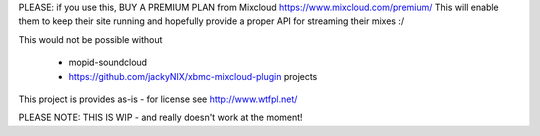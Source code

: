 PLEASE: if you use this, BUY A PREMIUM PLAN from Mixcloud https://www.mixcloud.com/premium/
This will enable them to keep their site running and hopefully provide a proper API for streaming their mixes :/

This would not be possible without

  - mopid-soundcloud
  - https://github.com/jackyNIX/xbmc-mixcloud-plugin projects

This project is provides as-is - for license see http://www.wtfpl.net/

PLEASE NOTE: THIS IS WIP - and really doesn't work at the moment!